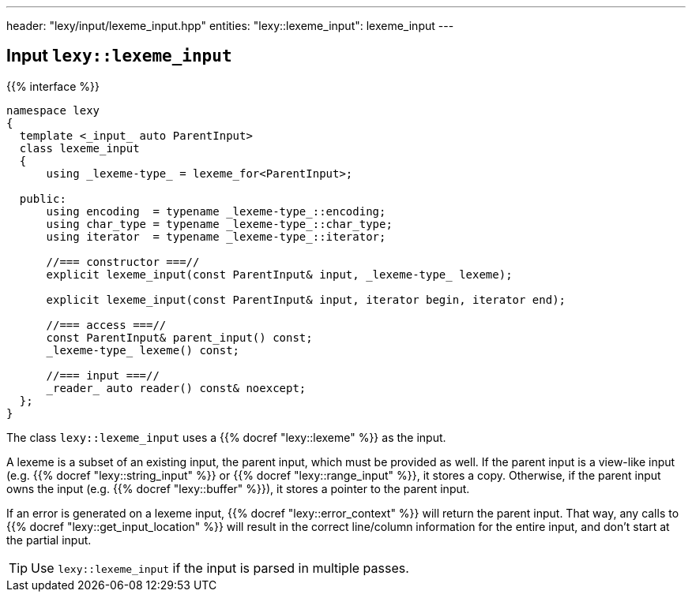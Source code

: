 ---
header: "lexy/input/lexeme_input.hpp"
entities:
  "lexy::lexeme_input": lexeme_input
---

[#lexeme_input]
== Input `lexy::lexeme_input`

{{% interface %}}
----
namespace lexy
{
  template <_input_ auto ParentInput>
  class lexeme_input
  {
      using _lexeme-type_ = lexeme_for<ParentInput>;

  public:
      using encoding  = typename _lexeme-type_::encoding;
      using char_type = typename _lexeme-type_::char_type;
      using iterator  = typename _lexeme-type_::iterator;

      //=== constructor ===//
      explicit lexeme_input(const ParentInput& input, _lexeme-type_ lexeme);

      explicit lexeme_input(const ParentInput& input, iterator begin, iterator end);

      //=== access ===//
      const ParentInput& parent_input() const;
      _lexeme-type_ lexeme() const;

      //=== input ===//
      _reader_ auto reader() const& noexcept;
  };
}
----

[.lead]
The class `lexy::lexeme_input` uses a {{% docref "lexy::lexeme" %}} as the input.

A lexeme is a subset of an existing input, the parent input, which must be provided as well.
If the parent input is a view-like input (e.g. {{% docref "lexy::string_input" %}} or {{% docref "lexy::range_input" %}},
it stores a copy.
Otherwise, if the parent input owns the input (e.g. {{% docref "lexy::buffer" %}}), it stores a pointer to the parent input.

If an error is generated on a lexeme input, {{% docref "lexy::error_context" %}} will return the parent input.
That way, any calls to {{% docref "lexy::get_input_location" %}} will result in the correct line/column information for the entire input,
and don't start at the partial input.

TIP: Use `lexy::lexeme_input` if the input is parsed in multiple passes.

